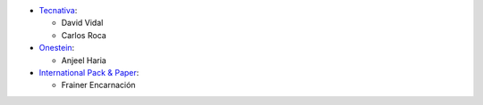 * `Tecnativa <https://www.tecnativa.com>`_:

  * David Vidal
  * Carlos Roca

* `Onestein <https://www.onestein.nl>`_:

  * Anjeel Haria

* `International Pack & Paper <https://ippdr.com/>`_:

  * Frainer Encarnación

